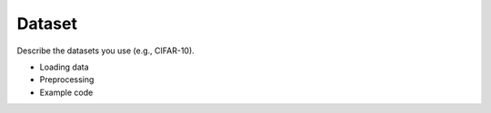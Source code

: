 Dataset
=======

Describe the datasets you use (e.g., CIFAR-10).

- Loading data
- Preprocessing
- Example code

